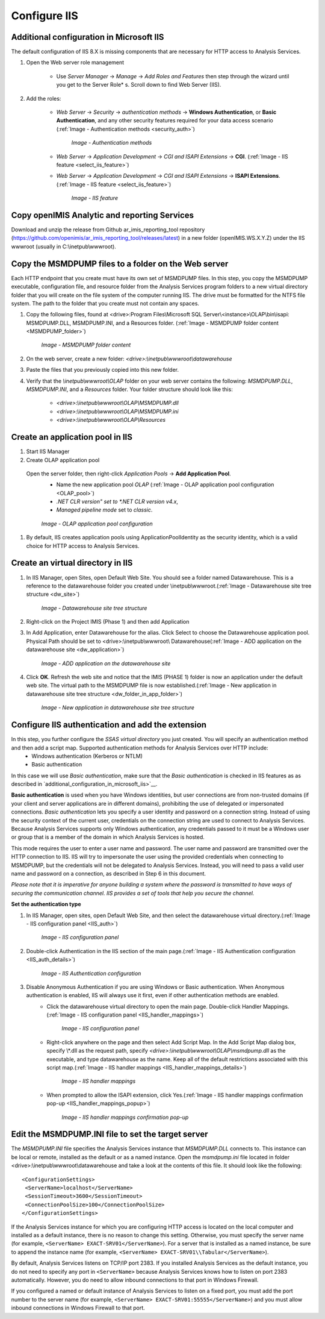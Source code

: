 

Configure IIS
~~~~~~~~~~~~~

Additional configuration in Microsoft IIS
-----------------------------------------


The default configuration of IIS 8.X is missing components that are necessary for HTTP access to Analysis Services.

#. Open the Web server role management

    * Use *Server Manager* → *Manage* → *Add Roles and Features* then step through the wizard until you get to the Server Role* s. Scroll down to find Web Server (IIS).

#. Add the roles:

    * *Web Server* → *Security* → *authentication methods* → **Windows Authentication**, or **Basic Authentication**, and any other security features required for your data access scenario (:ref:`Image -  Authentication methods <security_auth>`)

        .. _security_auth:

        .. figure:: /img/ar_install/security_auth.png
           :align: center

           `Image - Authentication methods`

    * *Web Server* → *Application Development* → *CGI and ISAPI Extensions* → **CGI**. (:ref:`Image -  IIS feature <select_iis_feature>`)
    * *Web Server* → *Application Development* → *CGI and ISAPI Extensions* → **ISAPI Extensions**. (:ref:`Image -  IIS feature <select_iis_feature>`)

        .. _select_iis_feature:

        .. figure:: /img/ar_install/select_iis_feature.png
           :align: center

           `Image - IIS feature`

Copy openIMIS Analytic and reporting Services
---------------------------------------------

Download and unzip the release from Github ar_imis_reporting_tool  repository
(https://github.com/openimis/ar_imis_reporting_tool/releases/latest) in a new folder (openIMIS.WS.X.Y.Z)
under the IIS wwwroot (usually in C:\\inetpub\\wwwroot).

Copy the MSMDPUMP files to a folder on the Web server
-----------------------------------------------------

Each HTTP endpoint that you create must have its own set of MSMDPUMP files. In this step, you copy the MSMDPUMP executable, configuration file, and resource folder from the Analysis Services program folders to a new virtual directory folder that you will create on the file system of the computer running IIS.
The drive must be formatted for the NTFS file system. The path to the folder that you create must not contain any spaces.

#. Copy the following files, found at <drive>:Program Files\\Microsoft SQL Server\\<instance>\\OLAP\\bin\\isapi: MSMDPUMP.DLL, MSMDPUMP.INI, and a Resources folder. (:ref:`Image -  MSMDPUMP folder content <MSMDPUMP_folder>`)

    .. _MSMDPUMP_folder:

    .. figure:: /img/ar_install/MSMDPUMP_folder.png
       :align: center

       `Image - MSMDPUMP folder content`

#. On the web server, create a new folder: *<drive>:\\inetpub\\wwwroot\\datawarehouse*

#. Paste the files that you previously copied into this new folder.

#. Verify that the *\\inetpub\\wwwroot\\OLAP* folder on your web server contains the following: *MSMDPUMP.DLL*, *MSMDPUMP.INI*, and a *Resources* folder. Your folder structure should look like this:

    * *<drive>:\\inetpub\\wwwroot\\OLAP\\MSMDPUMP.dll*
    * *<drive>:\\inetpub\\wwwroot\\OLAP\\MSMDPUMP.ini*
    * *<drive>:\\inetpub\\wwwroot\\OLAP\\Resources*

Create an application pool in IIS
---------------------------------

#. Start IIS Manager

#. Create OLAP application pool

  Open the server folder, then right-click *Application Pools* → **Add Application Pool**.
    * Name the new application pool *OLAP* (:ref:`Image -  OLAP application pool configuration <OLAP_pool>`)
    * *.NET CLR version" set to *.NET CLR version v4.x*,
    * *Managed pipeline mode* set to *classic*.

    .. _OLAP_pool:

    .. figure:: /img/ar_install/OLAP_pool.png
       :align: center

       `Image - OLAP application pool configuration`

#. By default, IIS creates application pools using ApplicationPoolIdentity as the security identity, which is a valid choice for HTTP access to Analysis Services.

Create an virtual directory in IIS
----------------------------------

#. In IIS Manager, open Sites, open Default Web Site. You should see a folder named Datawarehouse. This is a reference to the datawarehouse folder you created under \\inetpub\\wwwroot.(:ref:`Image -  Datawarehouse site tree structure <dw_site>`)

    .. _dw_site:

    .. figure:: /img/ar_install/dw_site.png
       :align: center

       `Image - Datawarehouse site tree structure`

#. Right-click on the Project IMIS (Phase 1) and then add Application

#. In Add Application, enter Datawarehouse for the alias. Click Select to choose the Datawarehouse application pool. Physical Path should be set to <drive>:\\inetpub\\wwwroot\\ Datawarehouse(:ref:`Image -  ADD application on the datawarehouse site <dw_application>`)

    .. _dw_application:

    .. figure:: /img/ar_install/dw_application.png
       :align: center

       `Image - ADD application on the datawarehouse site`

#. Click **OK**. Refresh the web site and notice that the IMIS (PHASE 1) folder is now an application under the default web site. The virtual path to the MSMDPUMP file is now established.(:ref:`Image -  New application in datawarehouse site tree structure <dw_folder_in_app_folder>`)

    .. _dw_folder_in_app_folder:

    .. figure:: /img/ar_install/dw_folder_in_app_folder.png
       :align: center

       `Image - New application in datawarehouse site tree structure`

Configure IIS authentication and add the extension
--------------------------------------------------

In this step, you further configure the *SSAS virtual directory* you just created. You will specify an authentication method and then add a script map. Supported authentication methods for Analysis Services over HTTP include:
    * Windows authentication (Kerberos or NTLM)
    * Basic authentication

In this case we will use *Basic authentication*, make sure that the *Basic authentication* is checked in IIS features as as described in `additional_configuration_in_microsoft_iis>`__.

**Basic authentication** is used when you have Windows identities, but user connections are from non-trusted domains (if your client and server applications are in different domains), prohibiting the use of delegated or impersonated connections. *Basic authentication* lets you specify a user identity and password on a connection string. Instead of using the security context of the current user, credentials on the connection string are used to connect to Analysis Services. Because Analysis Services supports only Windows authentication, any credentials passed to it must be a Windows user or group that is a member of the domain in which Analysis Services is hosted.

This mode requires the user to enter a user name and password. The user name and password are transmitted over the HTTP connection to IIS. IIS will try to impersonate the user using the provided credentials when connecting to MSMDPUMP, but the credentials will not be delegated to Analysis Services. Instead, you will need to pass a valid user name and password on a connection, as described in Step 6 in this document.

*Please note that it is imperative for anyone building a system where the password is transmitted to have ways of securing the communication channel. IIS provides a set of tools that help you secure the channel.*


**Set the authentication type**

#. In IIS Manager, open sites, open Default Web Site, and then select the datawarehouse virtual directory.(:ref:`Image - IIS configuration panel <IIS_auth>`)

    .. _IIS_auth:

    .. figure:: /img/ar_install/IIS_auth.png
        :align: center

        `Image - IIS configuration panel`

#. Double-click Authentication in the IIS section of the main page.(:ref:`Image - IIS Authentication configuration <IIS_auth_details>`)

    .. _IIS_auth_details:

    .. figure:: /img/ar_install/IIS_auth_details.png
        :align: center

        `Image - IIS Authentication configuration`

#. Disable Anonymous Authentication if you are using Windows or Basic authentication. When Anonymous authentication is enabled, IIS will always use it first, even if other authentication methods are enabled.
    * Click the datawarehouse virtual directory to open the main page. Double-click Handler Mappings.(:ref:`Image - IIS configuration panel <IIS_handler_mappings>`)

        .. _IIS_handler_mappings:

        .. figure:: /img/ar_install/IIS_handler_mappings.png
          :align: center

        `Image - IIS configuration panel`

    * Right-click anywhere on the page and then select Add Script Map. In the Add Script Map dialog box, specify \\*.dll as the request path, specify *<drive>:\\inetpub\\wwwroot\\OLAP\\msmdpump.dll* as the executable, and type datawarehouse as the name. Keep all of the default restrictions associated with this script map.(:ref:`Image - IIS handler mappings <IIS_handler_mappings_details>`)
    
        .. _IIS_handler_mappings_details:

        .. figure:: /img/ar_install/IIS_handler_mappings_details.png
          :align: center

        `Image - IIS handler mappings`

    * When prompted to allow the ISAPI extension, click Yes.(:ref:`Image - IIS handler mappings confirmation pop-up <IIS_handler_mappings_popup>`)

        .. _IIS_handler_mappings_popup:

        .. figure:: /img/ar_install/IIS_handler_mappings_popup.png
          :align: center

        `Image - IIS handler mappings confirmation pop-up`

Edit the MSMDPUMP.INI file to set the target server
----------------------------------------------------

The *MSMDPUMP.INI* file specifies the Analysis Services instance that *MSMDPUMP.DLL* connects to. This instance can be local or remote, installed as the default or as a named instance.
Open the *msmdpump.ini* file located in folder <drive>:\\inetpub\\wwwroot\\datawarehouse and take a look at the contents of this file. It should look like the following::

 <ConfigurationSettings>
  <ServerName>localhost</ServerName>
  <SessionTimeout>3600</SessionTimeout>
  <ConnectionPoolSize>100</ConnectionPoolSize>
 </ConfigurationSettings>


If the Analysis Services instance for which you are configuring HTTP access is located on the local computer and installed as a default instance, there is no reason to change this setting. Otherwise, you must specify the server name (for example, ``<ServerName> EXACT-SRV01</ServerName>``). For a server that is installed as a named instance, be sure to append the instance name (for example, ``<ServerName> EXACT-SRV01\\Tabular</ServerName>``).

By default, Analysis Services listens on TCP/IP port 2383. If you installed Analysis Services as the default instance, you do not need to specify any port in ``<ServerName>`` because Analysis Services knows how to listen on port 2383 automatically. However, you do need to allow inbound connections to that port in Windows Firewall.

If you configured a named or default instance of Analysis Services to listen on a fixed port, you must add the port number to the server name (for example, ``<ServerName> EXACT-SRV01:55555</ServerName>``) and you must allow inbound connections in Windows Firewall to that port.

